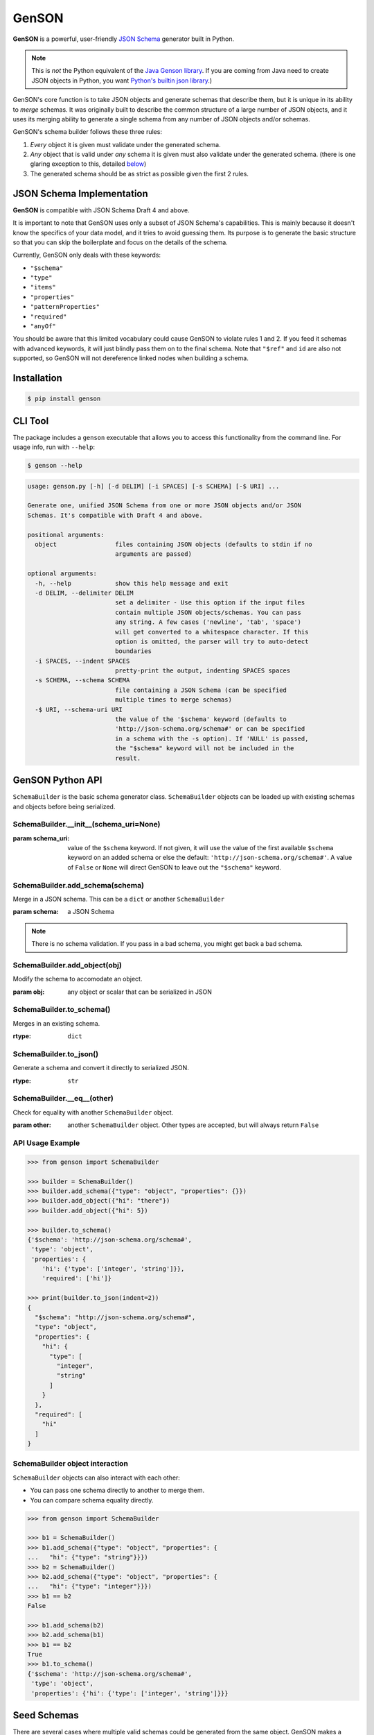 GenSON
======

**GenSON** is a powerful, user-friendly `JSON Schema`_ generator built in Python.

.. note::
    This is *not* the Python equivalent of the `Java Genson library`_. If you are coming from Java need to create JSON objects in Python, you want `Python's builtin json library`_.)

GenSON's core function is to take JSON objects and generate schemas that describe them, but it is unique in its ability to *merge* schemas. It was originally built to describe the common structure of a large number of JSON objects, and it uses its merging ability to generate a single schema from any number of JSON objects and/or schemas.

GenSON's schema builder follows these three rules:

1. *Every* object it is given must validate under the generated schema.
2. *Any* object that is valid under *any* schema it is given must also validate under the generated schema. (there is one glaring exception to this, detailed `below`_)
3. The generated schema should be as strict as possible given the first 2 rules.


JSON Schema Implementation
--------------------------

**GenSON** is compatible with JSON Schema Draft 4 and above.

It is important to note that GenSON uses only a subset of JSON Schema's capabilities. This is mainly because it doesn't know the specifics of your data model, and it tries to avoid guessing them. Its purpose is to generate the basic structure so that you can skip the boilerplate and focus on the details of the schema.

Currently, GenSON only deals with these keywords:

* ``"$schema"``
* ``"type"``
* ``"items"``
* ``"properties"``
* ``"patternProperties"``
* ``"required"``
* ``"anyOf"``

You should be aware that this limited vocabulary could cause GenSON to violate rules 1 and 2. If you feed it schemas with advanced keywords, it will just blindly pass them on to the final schema. Note that ``"$ref"`` and ``id`` are also not supported, so GenSON will not dereference linked nodes when building a schema.


Installation
------------

.. code-block:: bash

    $ pip install genson


CLI Tool
--------

The package includes a ``genson`` executable that allows you to access this functionality from the command line. For usage info, run with ``--help``:

.. code-block:: bash

    $ genson --help

.. code-block::

    usage: genson.py [-h] [-d DELIM] [-i SPACES] [-s SCHEMA] [-$ URI] ...

    Generate one, unified JSON Schema from one or more JSON objects and/or JSON
    Schemas. It's compatible with Draft 4 and above.

    positional arguments:
      object                files containing JSON objects (defaults to stdin if no
                            arguments are passed)

    optional arguments:
      -h, --help            show this help message and exit
      -d DELIM, --delimiter DELIM
                            set a delimiter - Use this option if the input files
                            contain multiple JSON objects/schemas. You can pass
                            any string. A few cases ('newline', 'tab', 'space')
                            will get converted to a whitespace character. If this
                            option is omitted, the parser will try to auto-detect
                            boundaries
      -i SPACES, --indent SPACES
                            pretty-print the output, indenting SPACES spaces
      -s SCHEMA, --schema SCHEMA
                            file containing a JSON Schema (can be specified
                            multiple times to merge schemas)
      -$ URI, --schema-uri URI
                            the value of the '$schema' keyword (defaults to
                            'http://json-schema.org/schema#' or can be specified
                            in a schema with the -s option). If 'NULL' is passed,
                            the "$schema" keyword will not be included in the
                            result.

GenSON Python API
-----------------

``SchemaBuilder`` is the basic schema generator class. ``SchemaBuilder`` objects can be loaded up with existing schemas and objects before being serialized.

SchemaBuilder.__init__(schema_uri=None)
+++++++++++++++++++++++++++++++++++++++

:param schema_uri: value of the ``$schema`` keyword. If not given, it will use the value of the first available ``$schema`` keyword on an added schema or else the default: ``'http://json-schema.org/schema#'``. A value of ``False`` or ``None`` will direct GenSON to leave out the ``"$schema"`` keyword.

SchemaBuilder.add_schema(schema)
++++++++++++++++++++++++++++++++

Merge in a JSON schema. This can be a ``dict`` or another ``SchemaBuilder``

:param schema: a JSON Schema

.. note::
    There is no schema validation. If you pass in a bad schema,
    you might get back a bad schema.

SchemaBuilder.add_object(obj)
+++++++++++++++++++++++++++++

Modify the schema to accomodate an object.

:param obj: any object or scalar that can be serialized in JSON

SchemaBuilder.to_schema()
+++++++++++++++++++++++++

Merges in an existing schema.

:rtype: ``dict``

SchemaBuilder.to_json()
+++++++++++++++++++++++

Generate a schema and convert it directly to serialized JSON.

:rtype: ``str``

SchemaBuilder.__eq__(other)
+++++++++++++++++++++++++++

Check for equality with another ``SchemaBuilder`` object.

:param other: another ``SchemaBuilder`` object. Other types are accepted, but will always return ``False``

API Usage Example
+++++++++++++++++

.. code-block:: python

    >>> from genson import SchemaBuilder

    >>> builder = SchemaBuilder()
    >>> builder.add_schema({"type": "object", "properties": {}})
    >>> builder.add_object({"hi": "there"})
    >>> builder.add_object({"hi": 5})

    >>> builder.to_schema()
    {'$schema': 'http://json-schema.org/schema#',
     'type': 'object',
     'properties': {
        'hi': {'type': ['integer', 'string']}},
        'required': ['hi']}

    >>> print(builder.to_json(indent=2))
    {
      "$schema": "http://json-schema.org/schema#",
      "type": "object",
      "properties": {
        "hi": {
          "type": [
            "integer",
            "string"
          ]
        }
      },
      "required": [
        "hi"
      ]
    }

SchemaBuilder object interaction
++++++++++++++++++++++++++++++++

``SchemaBuilder`` objects can also interact with each other:

* You can pass one schema directly to another to merge them.
* You can compare schema equality directly.

.. code-block:: python

    >>> from genson import SchemaBuilder

    >>> b1 = SchemaBuilder()
    >>> b1.add_schema({"type": "object", "properties": {
    ...   "hi": {"type": "string"}}})
    >>> b2 = SchemaBuilder()
    >>> b2.add_schema({"type": "object", "properties": {
    ...   "hi": {"type": "integer"}}})
    >>> b1 == b2
    False

    >>> b1.add_schema(b2)
    >>> b2.add_schema(b1)
    >>> b1 == b2
    True
    >>> b1.to_schema()
    {'$schema': 'http://json-schema.org/schema#',
     'type': 'object',
     'properties': {'hi': {'type': ['integer', 'string']}}}


Seed Schemas
------------

There are several cases where multiple valid schemas could be generated from the same object. GenSON makes a default choice in all these ambiguous cases, but if you want it to choose differently, you can tell it what to do using a *seed schema*.

Seeding Arrays
++++++++++++++

For example, suppose you have a simple array with two items:

.. code-block:: python

    ['one', 1]

There are always two ways for GenSON to interpret any array: List and Tuple. Lists have one schema for every item, whereas Tuples have a different schema for every array position. This is analogous to the (now deprecated) ``merge_arrays`` option from version 0. You can read more about JSON Schema `array validation here`_.

List Validation
^^^^^^^^^^^^^^^

.. code-block:: json

    {
      "type": "array",
      "items": {"type": ["integer", "string"]}
    }

Tuple Validation
^^^^^^^^^^^^^^^^

.. code-block:: json

    {
      "type": "array",
      "items": [{"type": "integer"}, {"type": "string"}]
    }

By default, GenSON always interprets arrays using list validation, but you can tell it to use tuple validation by seeding it with a schema.

.. code-block:: python

    >>> from genson import SchemaBuilder

    >>> builder = SchemaBuilder()
    >>> builder.add_object(['one', 1])
    >>> builder.to_schema()
    {'$schema': 'http://json-schema.org/schema#',
     'type': 'array',
     'items': {'type': ['integer', 'string']}}

    >>> builder = SchemaBuilder()
    >>> seed_schema = {'type': 'array', 'items': []}
    >>> builder.add_schema(seed_schema)
    >>> builder.add_object(['one', 1])
    >>> builder.to_schema()
    {'$schema': 'http://json-schema.org/schema#',
     'type': 'array',
     'items': [{'type': 'string'}, {'type': 'integer'}]}

Note that in this case, the seed schema is actually invalid. You can't have an empty array as the value for an ``items`` keyword. But GenSON is a generator, not a validator, so you can fudge a little. GenSON will modify the generated schema so that it is valid, provided that there aren't invalid keywords beyond the ones it knows about.

Seeding patternProperties
+++++++++++++++++++++++++

Support for patternProperties_ is new in version 1; however, since GenSON's default behavior is to only use ``properties``, this powerful keyword can only be utilized with seed schemas. You will need to supply an ``object`` schema with a ``patternProperties`` object whose keys are RegEx strings. Again, you can fudge here and set the values to null instead of creating valid subschemas.

.. code-block:: python

    >>> from genson import SchemaBuilder

    >>> builder = SchemaBuilder()
    >>> builder.add_schema({'type': 'object', 'patternProperties': {r'^\d+$': None}})
    >>> builder.add_object({'1': 1, '2': 2, '3': 3})
    >>> builder.to_schema()
    {'$schema': 'http://json-schema.org/schema#', 'type': 'object', 'patternProperties':  {'^\\d+$': {'type': 'integer'}}}

There are a few gotchas you should be aware of here:

* GenSON is written in Python, so it uses the `Python flavor of RegEx`_.
* GenSON still prefers ``properties`` to ``patternProperties`` if a property already exists that matches one of your patterns, the normal property will be updated, *not* the pattern property.
* If a key matches multiple patterns, there is *no guarantee* of which one will be updated.
* The patternProperties_ docs themselves have some more useful pointers that can save you time.

Typeless Schemas
++++++++++++++++

In version 0, GenSON did not accept a schema without a type, but in order to be flexible in the support of seed schemas, support was added for version 1. However, GenSON violates rule #2 in its handling of typeless schemas. Any object will validate under an empty schema, but GenSON incorporates typeless schemas into the first-available typed schema, and since typed schemas are stricter than typless ones, so objects that would validate under an added schema will not validate under the result.

Compatibility
-------------

GenSON has been tested and verified using the following versions of Python:

* Python 2.7.11
* Python 3.3.5
* Python 3.4.4
* Python 3.5.1
* Python 3.6.2


Contributing
------------

When contributing, please follow these steps:

1. Clone the repo and make your changes.
2. Make sure your code has test cases written against it.
3. Make sure all the tests pass.
4. Lint your code with `Flake8`_.
5. Ensure the docs are accurate.
6. Add your name to the list of contributers.
7. Submit a Pull Request.

Tests
+++++

Tests are written in ``unittest``. You can run them all easily with the included executable ``bin/test.py``.

.. code-block:: bash

    $ bin/test.py

You can also invoke individual test suites:

.. code-block:: bash

    $ bin/test.py --test-suite test.test_gen_single


Potential Future Features
+++++++++++++++++++++++++

The following are extra features under consideration.

* recognize every validation keyword and ignore any that don't apply
* open up generator API for custom schema generator classes
* option to set error level
* custom serializer plugins
* logical support for more keywords:

  * ``enum``
  * ``min``/``max``
  * ``minLength``/``maxLength``
  * ``minItems``/``maxItems``
  * ``minProperties``/``maxProperties``
  * ``additionalItems``
  * ``additionalProperties``
  * ``format`` & ``pattern``
  * ``$ref`` & ``id``

.. _JSON Schema: http://json-schema.org/
.. _Java Genson library: https://owlike.github.io/genson/
.. _Python's builtin json library: https://docs.python.org/library/json.html
.. _Flake8: https://pypi.python.org/pypi/flake8
.. _below: #typeless-schemas
.. _array validation here: https://spacetelescope.github.io/understanding-json-schema/reference/array.html#items
.. _patternProperties: https://spacetelescope.github.io/understanding-json-schema/reference/object.html#pattern-properties
.. _`Python flavor of RegEx`: https://docs.python.org/3.6/library/re.html
